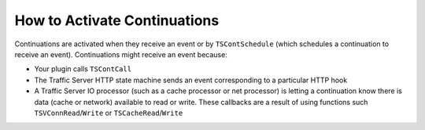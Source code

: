 How to Activate Continuations
*****************************

.. Licensed to the Apache Software Foundation (ASF) under one
   or more contributor license agreements.  See the NOTICE file
  distributed with this work for additional information
  regarding copyright ownership.  The ASF licenses this file
  to you under the Apache License, Version 2.0 (the
  "License"); you may not use this file except in compliance
  with the License.  You may obtain a copy of the License at
 
   http://www.apache.org/licenses/LICENSE-2.0
 
  Unless required by applicable law or agreed to in writing,
  software distributed under the License is distributed on an
  "AS IS" BASIS, WITHOUT WARRANTIES OR CONDITIONS OF ANY
  KIND, either express or implied.  See the License for the
  specific language governing permissions and limitations
  under the License.

Continuations are activated when they receive an event or by
``TSContSchedule`` (which schedules a continuation to receive an event).
Continuations might receive an event because:

-  Your plugin calls ``TSContCall``

-  The Traffic Server HTTP state machine sends an event corresponding to
   a particular HTTP hook

-  A Traffic Server IO processor (such as a cache processor or net
   processor) is letting a continuation know there is data (cache or
   network) available to read or write. These callbacks are a result of
   using functions such ``TSVConnRead``/``Write`` or
   ``TSCacheRead``/``Write``


